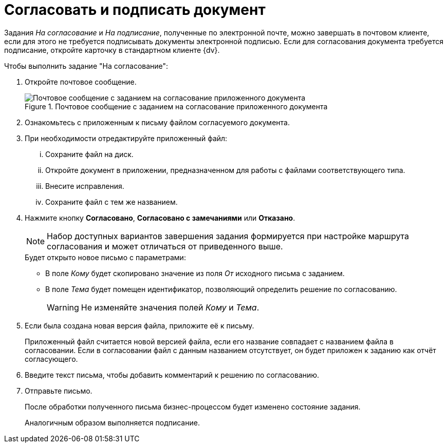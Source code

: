 = Согласовать и подписать документ

Задания _На согласование_ и _На подписание_, полученные по электронной почте, можно завершать в почтовом клиенте, если для этого не требуется подписывать документы электронной подписью. Если для согласования документа требуется подписание, откройте карточку в стандартном клиенте {dv}.

.Чтобы выполнить задание "На согласование":
. Откройте почтовое сообщение.
+
.Почтовое сообщение с заданием на согласование приложенного документа
image::attached-docs-approve-sign.png[Почтовое сообщение с заданием на согласование приложенного документа]
+
. Ознакомьтесь с приложенным к письму файлом согласуемого документа.
. При необходимости отредактируйте приложенный файл:
+
[lowerroman]
.. Сохраните файл на диск.
.. Откройте документ в приложении, предназначенном для работы с файлами соответствующего типа.
.. Внесите исправления.
.. Сохраните файл с тем же названием.
. Нажмите кнопку *Согласовано*, *Согласовано с замечаниями* или *Отказано*.
+
[NOTE]
====
Набор доступных вариантов завершения задания формируется при настройке маршрута согласования и может отличаться от приведенного выше.
====
+
.Будет открыто новое письмо с параметрами:
* В поле _Кому_ будет скопировано значение из поля _От_ исходного письма с заданием.
* В поле _Тема_ будет помещен идентификатор, позволяющий определить решение по согласованию.
+
WARNING: Не изменяйте значения полей _Кому_ и _Тема_.
+
. Если была создана новая версия файла, приложите её к письму.
+
Приложенный файл считается новой версией файла, если его название совпадает с названием файла в согласовании. Если в согласовании файл с данным названием отсутствует, он будет приложен к заданию как отчёт согласующего.
+
. Введите текст письма, чтобы добавить комментарий к решению по согласованию.
. Отправьте письмо.
+
После обработки полученного письма бизнес-процессом будет изменено состояние задания.
+
Аналогичным образом выполняется подписание.
